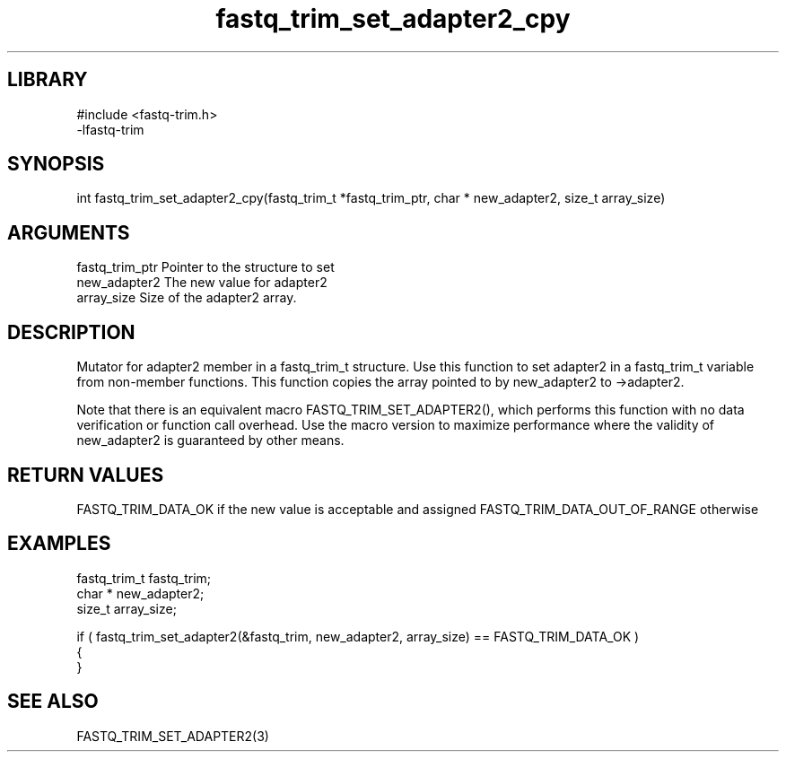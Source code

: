 \" Generated by c2man from fastq_trim_set_adapter2_cpy.c
.TH fastq_trim_set_adapter2_cpy 3

.SH LIBRARY
\" Indicate #includes, library name, -L and -l flags
.nf
.na
#include <fastq-trim.h>
-lfastq-trim
.ad
.fi

\" Convention:
\" Underline anything that is typed verbatim - commands, etc.
.SH SYNOPSIS
.PP
int     fastq_trim_set_adapter2_cpy(fastq_trim_t *fastq_trim_ptr, char * new_adapter2, size_t array_size)

.SH ARGUMENTS
.nf
.na
fastq_trim_ptr  Pointer to the structure to set
new_adapter2    The new value for adapter2
array_size      Size of the adapter2 array.
.ad
.fi

.SH DESCRIPTION

Mutator for adapter2 member in a fastq_trim_t structure.
Use this function to set adapter2 in a fastq_trim_t variable
from non-member functions.  This function copies the array pointed to
by new_adapter2 to ->adapter2.

Note that there is an equivalent macro FASTQ_TRIM_SET_ADAPTER2(), which performs
this function with no data verification or function call overhead.
Use the macro version to maximize performance where the validity
of new_adapter2 is guaranteed by other means.

.SH RETURN VALUES

FASTQ_TRIM_DATA_OK if the new value is acceptable and assigned
FASTQ_TRIM_DATA_OUT_OF_RANGE otherwise

.SH EXAMPLES
.nf
.na

fastq_trim_t    fastq_trim;
char *          new_adapter2;
size_t          array_size;

if ( fastq_trim_set_adapter2(&fastq_trim, new_adapter2, array_size) == FASTQ_TRIM_DATA_OK )
{
}
.ad
.fi

.SH SEE ALSO

FASTQ_TRIM_SET_ADAPTER2(3)

